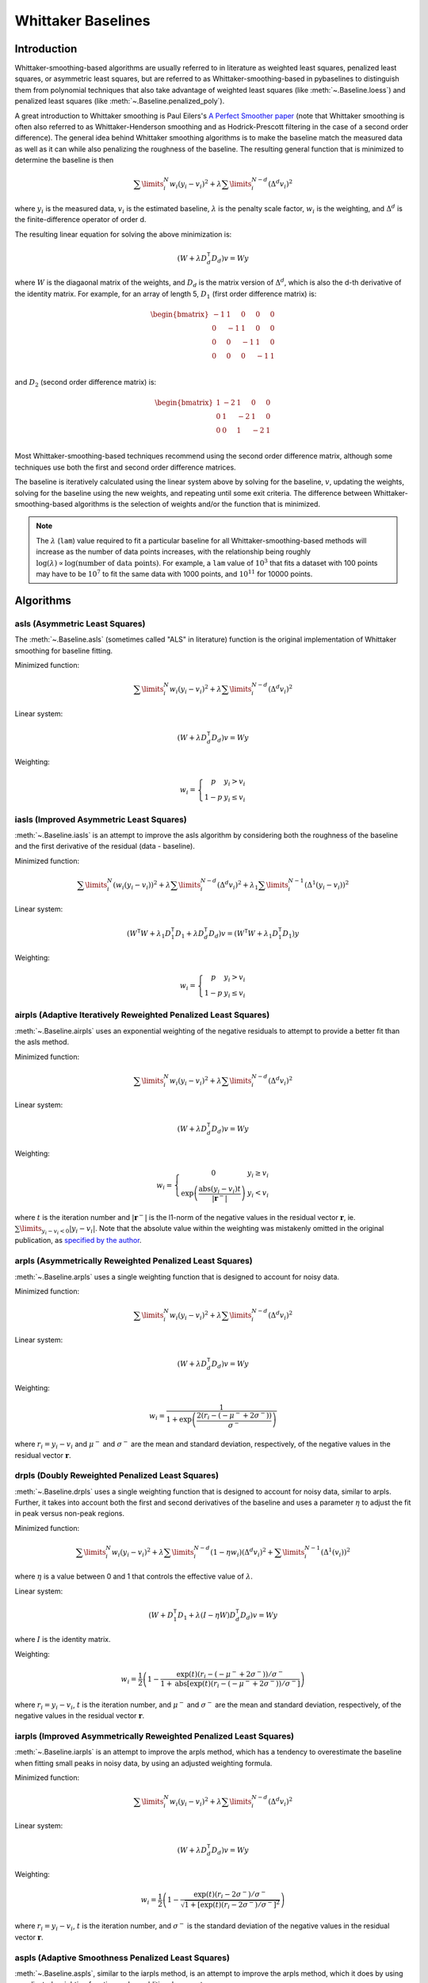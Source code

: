 ===================
Whittaker Baselines
===================

Introduction
------------

Whittaker-smoothing-based algorithms are usually referred to in literature
as weighted least squares, penalized least squares, or asymmetric least squares,
but are referred to as Whittaker-smoothing-based in pybaselines to distinguish them from polynomial
techniques that also take advantage of weighted least squares (like :meth:`~.Baseline.loess`)
and penalized least squares (like :meth:`~.Baseline.penalized_poly`).

A great introduction to Whittaker smoothing is Paul Eilers's
`A Perfect Smoother paper <https://doi.org/10.1021/ac034173t>`_ (note that Whittaker
smoothing is often also referred to as Whittaker-Henderson smoothing and as Hodrick-Prescott
filtering in the case of a second order difference). The general idea behind
Whittaker smoothing algorithms is to make the baseline match the measured
data as well as it can while also penalizing the roughness of the baseline. The
resulting general function that is minimized to determine the baseline is then

.. math::

    \sum\limits_{i}^N w_i (y_i - v_i)^2 + \lambda \sum\limits_{i}^{N - d} (\Delta^d v_i)^2

where :math:`y_i` is the measured data, :math:`v_i` is the estimated baseline,
:math:`\lambda` is the penalty scale factor, :math:`w_i` is the weighting, and
:math:`\Delta^d` is the finite-difference operator of order d.

The resulting linear equation for solving the above minimization is:

.. math::

    (W + \lambda D_d^{\mathsf{T}} D_d) v = W y

.. _difference-matrix-explanation:

where :math:`W` is the diagaonal matrix of the weights, and :math:`D_d` is the matrix
version of :math:`\Delta^d`, which is also the d-th derivative of the identity matrix.
For example, for an array of length 5, :math:`D_1` (first order difference matrix) is:

.. math::

    \begin{bmatrix}
    -1 & 1 & 0 & 0 & 0 \\
    0 & -1 & 1 & 0 & 0 \\
    0 & 0 & -1 & 1 & 0 \\
    0 & 0 & 0 & -1 & 1 \\
    \end{bmatrix}

and :math:`D_2` (second order difference matrix) is:

.. math::

    \begin{bmatrix}
    1 & -2 & 1 & 0 & 0 \\
    0 & 1 & -2 & 1 & 0 \\
    0 & 0 & 1 & -2 & 1 \\
    \end{bmatrix}

Most Whittaker-smoothing-based techniques recommend using the second order difference matrix,
although some techniques use both the first and second order difference matrices.

The baseline is iteratively calculated using the linear system above by solving for
the baseline, :math:`v`, updating the weights, solving for the baseline using the new
weights, and repeating until some exit criteria.
The difference between Whittaker-smoothing-based algorithms is the selection of weights
and/or the function that is minimized.

.. note::
   The :math:`\lambda` (``lam``) value required to fit a particular baseline for all
   Whittaker-smoothing-based methods will increase as the number of data points increases, with
   the relationship being roughly :math:`\log(\lambda) \propto \log(\text{number of data points})`.
   For example, a ``lam`` value of :math:`10^3` that fits a dataset with 100 points may have to
   be :math:`10^7` to fit the same data with 1000 points, and :math:`10^{11}` for 10000 points.


Algorithms
----------

asls (Asymmetric Least Squares)
~~~~~~~~~~~~~~~~~~~~~~~~~~~~~~~

The :meth:`~.Baseline.asls` (sometimes called "ALS" in literature) function is the
original implementation of Whittaker smoothing for baseline fitting.

Minimized function:

.. math::

    \sum\limits_{i}^N w_i (y_i - v_i)^2 + \lambda \sum\limits_{i}^{N - d} (\Delta^d v_i)^2

Linear system:

.. math::

    (W + \lambda D_d^{\mathsf{T}} D_d) v = W y

Weighting:

.. math::

    w_i = \left\{\begin{array}{cr}
        p & y_i > v_i \\
        1 - p & y_i \le v_i
    \end{array}\right.


.. plot::
   :align: center
   :context: reset

    import numpy as np
    import matplotlib.pyplot as plt
    from pybaselines.utils import gaussian
    from pybaselines import Baseline


    def create_data():
        x = np.linspace(1, 1000, 500)
        signal = (
            gaussian(x, 6, 180, 5)
            + gaussian(x, 8, 350, 10)
            + gaussian(x, 6, 550, 5)
            + gaussian(x, 9, 800, 10)
        )
        signal_2 = (
            gaussian(x, 9, 100, 12)
            + gaussian(x, 15, 400, 8)
            + gaussian(x, 13, 700, 12)
            + gaussian(x, 9, 880, 8)
        )
        signal_3 = (
            gaussian(x, 8, 150, 10)
            + gaussian(x, 20, 120, 12)
            + gaussian(x, 16, 300, 20)
            + gaussian(x, 12, 550, 5)
            + gaussian(x, 20, 750, 12)
            + gaussian(x, 18, 800, 18)
            + gaussian(x, 15, 830, 12)
        )
        noise = np.random.default_rng(1).normal(0, 0.2, x.size)
        linear_baseline = 3 + 0.01 * x
        exponential_baseline = 5 + 15 * np.exp(-x / 400)
        gaussian_baseline = 5 + gaussian(x, 20, 500, 500)

        baseline_1 = linear_baseline
        baseline_2 = gaussian_baseline
        baseline_3 = exponential_baseline
        baseline_4 = 10 - 0.005 * x + gaussian(x, 5, 850, 200)
        baseline_5 = linear_baseline + 20

        y1 = signal * 2 + baseline_1 + 5 * noise
        y2 = signal + signal_2 + signal_3 + baseline_2 + noise
        y3 = signal + signal_2 + baseline_3 + noise
        y4 = signal + + signal_2 + baseline_4 + noise * 0.5
        y5 = signal * 2 - signal_2 + baseline_5 + noise

        baselines = (baseline_1, baseline_2, baseline_3, baseline_4, baseline_5)
        data = (y1, y2, y3, y4, y5)

        return x, data, baselines


    def create_plots(data=None, baselines=None):
        fig, axes = plt.subplots(
            3, 2, tight_layout={'pad': 0.1, 'w_pad': 0, 'h_pad': 0},
            gridspec_kw={'wspace': 0, 'hspace': 0}
        )
        axes = axes.ravel()

        legend_handles = []
        if data is None:
            plot_data = False
            legend_handles.append(None)
        else:
            plot_data = True
        if baselines is None:
            plot_baselines = False
            legend_handles.append(None)
        else:
            plot_baselines = True

        for i, axis in enumerate(axes):
            axis.set_xticks([])
            axis.set_yticks([])
            axis.tick_params(
                which='both', labelbottom=False, labelleft=False,
                labeltop=False, labelright=False
            )
            if i < 5:
                if plot_data:
                    data_handle = axis.plot(data[i])
                if plot_baselines:
                    baseline_handle = axis.plot(baselines[i], lw=2.5)
        fit_handle = axes[-1].plot((), (), 'g--')
        if plot_data:
            legend_handles.append(data_handle[0])
        if plot_baselines:
            legend_handles.append(baseline_handle[0])
        legend_handles.append(fit_handle[0])

        if None not in legend_handles:
            axes[-1].legend(
                (data_handle[0], baseline_handle[0], fit_handle[0]),
                ('data', 'real baseline', 'estimated baseline'),
                loc='center', frameon=False
            )

        return fig, axes, legend_handles


    x, data, baselines = create_data()
    baseline_fitter = Baseline(x, check_finite=False)

    figure, axes, handles = create_plots(data, baselines)
    for i, (ax, y) in enumerate(zip(axes, data)):
        if i == 1:
            lam = 1e6
            p = 0.01
        elif i == 4:
            lam = 1e8
            p = 0.5
        else:
            lam = 1e5
            p = 0.01
        baseline, params = baseline_fitter.asls(y, lam=lam, p=p)
        ax.plot(baseline, 'g--')


iasls (Improved Asymmetric Least Squares)
~~~~~~~~~~~~~~~~~~~~~~~~~~~~~~~~~~~~~~~~~

:meth:`~.Baseline.iasls` is an attempt to improve the asls algorithm by considering
both the roughness of the baseline and the first derivative of the residual
(data - baseline).

Minimized function:

.. math::

    \sum\limits_{i}^N (w_i (y_i - v_i))^2
    + \lambda \sum\limits_{i}^{N - d} (\Delta^d v_i)^2
    + \lambda_1 \sum\limits_{i}^{N - 1} (\Delta^1 (y_i - v_i))^2

Linear system:

.. math::

    (W^{\mathsf{T}} W + \lambda_1 D_1^{\mathsf{T}} D_1 + \lambda D_d^{\mathsf{T}} D_d) v
    = (W^{\mathsf{T}} W + \lambda_1 D_1^{\mathsf{T}} D_1) y

Weighting:

.. math::

    w_i = \left\{\begin{array}{cr}
        p & y_i > v_i \\
        1 - p & y_i \le v_i
    \end{array}\right.


.. plot::
   :align: center
   :context: close-figs

    # to see contents of create_data function, look at the top-most algorithm's code
    figure, axes, handles = create_plots(data, baselines)
    for i, (ax, y) in enumerate(zip(axes, data)):
        if i == 0:
            lam = 1e7
            p = 0.1
        elif i == 1:
            lam = 1e4
            p = 0.01
        elif i == 4:
            lam = 1e7
            p = 0.5
        else:
            lam = 1e3
            p = 0.01
        baseline, params = baseline_fitter.iasls(y, lam=lam, lam_1=1e-4, p=p)
        ax.plot(baseline, 'g--')


airpls (Adaptive Iteratively Reweighted Penalized Least Squares)
~~~~~~~~~~~~~~~~~~~~~~~~~~~~~~~~~~~~~~~~~~~~~~~~~~~~~~~~~~~~~~~~

:meth:`~.Baseline.airpls` uses an exponential weighting of the negative residuals to
attempt to provide a better fit than the asls method.

Minimized function:

.. math::

    \sum\limits_{i}^N w_i (y_i - v_i)^2 + \lambda \sum\limits_{i}^{N - d} (\Delta^d v_i)^2

Linear system:

.. math::

    (W + \lambda D_d^{\mathsf{T}} D_d) v = W y

Weighting:

.. math::

    w_i = \left\{\begin{array}{cr}
        0 & y_i \ge v_i \\
        \exp{\left(\frac{\text{abs}(y_i - v_i) t}{|\mathbf{r}^-|}\right)} & y_i < v_i
    \end{array}\right.

where :math:`t` is the iteration number and :math:`|\mathbf{r}^-|` is the l1-norm of the negative
values in the residual vector :math:`\mathbf r`, ie. :math:`\sum\limits_{y_i - v_i < 0} |y_i - v_i|`.
Note that the absolute value within the weighting was mistakenly omitted in the original
publication, as `specified by the author <https://github.com/zmzhang/airPLS/issues/8>`_.

.. plot::
   :align: center
   :context: close-figs

    # to see contents of create_plots function, look at the top-most algorithm's code
    figure, axes, handles = create_plots(data, baselines)
    for i, (ax, y) in enumerate(zip(axes, data)):
        baseline, params = baseline_fitter.airpls(y, 1e5)
        ax.plot(baseline, 'g--')


arpls (Asymmetrically Reweighted Penalized Least Squares)
~~~~~~~~~~~~~~~~~~~~~~~~~~~~~~~~~~~~~~~~~~~~~~~~~~~~~~~~~

:meth:`~.Baseline.arpls` uses a single weighting function that is designed to account
for noisy data.

Minimized function:

.. math::

    \sum\limits_{i}^N w_i (y_i - v_i)^2 + \lambda \sum\limits_{i}^{N - d} (\Delta^d v_i)^2

Linear system:

.. math::

    (W + \lambda D_d^{\mathsf{T}} D_d) v = W y

Weighting:

.. math::

    w_i = \frac
        {1}
        {1 + \exp{\left(\frac
            {2(r_i - (-\mu^- + 2 \sigma^-))}
            {\sigma^-}
        \right)}}

where :math:`r_i = y_i - v_i` and :math:`\mu^-` and :math:`\sigma^-` are the mean and standard
deviation, respectively, of the negative values in the residual vector :math:`\mathbf r`.

.. plot::
   :align: center
   :context: close-figs

    # to see contents of create_plots function, look at the top-most algorithm's code
    figure, axes, handles = create_plots(data, baselines)
    for i, (ax, y) in enumerate(zip(axes, data)):
        baseline, params = baseline_fitter.arpls(y, 1e5)
        ax.plot(baseline, 'g--')


drpls (Doubly Reweighted Penalized Least Squares)
~~~~~~~~~~~~~~~~~~~~~~~~~~~~~~~~~~~~~~~~~~~~~~~~~

:meth:`~.Baseline.drpls` uses a single weighting function that is designed to account
for noisy data, similar to arpls. Further, it takes into account both the
first and second derivatives of the baseline and uses a parameter :math:`\eta`
to adjust the fit in peak versus non-peak regions.

Minimized function:

.. math::

    \sum\limits_{i}^N w_i (y_i - v_i)^2
    + \lambda \sum\limits_{i}^{N - d}(1 - \eta w_i) (\Delta^d v_i)^2
    + \sum\limits_{i}^{N - 1} (\Delta^1 (v_i))^2

where :math:`\eta` is a value between 0 and 1 that controls the
effective value of :math:`\lambda`.

Linear system:

.. math::

    (W + D_1^{\mathsf{T}} D_1 + \lambda (I - \eta W) D_d^{\mathsf{T}} D_d) v = W y

where :math:`I` is the identity matrix.

Weighting:

.. math::

    w_i = \frac{1}{2}\left(
        1 -
        \frac
            {\exp(t)(r_i - (-\mu^- + 2 \sigma^-))/\sigma^-}
            {1 + \text{abs}[\exp(t)(r_i - (-\mu^- + 2 \sigma^-))/\sigma^-]}
    \right)

where :math:`r_i = y_i - v_i`, :math:`t` is the iteration number, and
:math:`\mu^-` and :math:`\sigma^-` are the mean and standard deviation,
respectively, of the negative values in the residual vector :math:`\mathbf r`.

.. plot::
   :align: center
   :context: close-figs

    # to see contents of create_plots function, look at the top-most algorithm's code
    figure, axes, handles = create_plots(data, baselines)
    for i, (ax, y) in enumerate(zip(axes, data)):
        if i == 3:
            lam = 1e5
        else:
            lam = 1e6
        baseline, params = baseline_fitter.drpls(y, lam=lam)
        ax.plot(baseline, 'g--')


iarpls (Improved Asymmetrically Reweighted Penalized Least Squares)
~~~~~~~~~~~~~~~~~~~~~~~~~~~~~~~~~~~~~~~~~~~~~~~~~~~~~~~~~~~~~~~~~~~

:meth:`~.Baseline.iarpls` is an attempt to improve the arpls method, which has a tendency
to overestimate the baseline when fitting small peaks in noisy data, by using an
adjusted weighting formula.

Minimized function:

.. math::

    \sum\limits_{i}^N w_i (y_i - v_i)^2 + \lambda \sum\limits_{i}^{N - d} (\Delta^d v_i)^2

Linear system:

.. math::

    (W + \lambda D_d^{\mathsf{T}} D_d) v = W y

Weighting:

.. math::

    w_i = \frac{1}{2}\left(
        1 -
        \frac
            {\exp(t)(r_i - 2 \sigma^-)/\sigma^-}
            {\sqrt{1 + [\exp(t)(r_i - 2 \sigma^-)/\sigma^-]^2}}
    \right)

where :math:`r_i = y_i - v_i`, :math:`t` is the iteration number, and
:math:`\sigma^-` is the standard deviation of the negative values in
the residual vector :math:`\mathbf r`.

.. plot::
   :align: center
   :context: close-figs

    # to see contents of create_plots function, look at the top-most algorithm's code
    figure, axes, handles = create_plots(data, baselines)
    for i, (ax, y) in enumerate(zip(axes, data)):
        baseline, params = baseline_fitter.iarpls(y, 1e4)
        ax.plot(baseline, 'g--')


aspls (Adaptive Smoothness Penalized Least Squares)
~~~~~~~~~~~~~~~~~~~~~~~~~~~~~~~~~~~~~~~~~~~~~~~~~~~

:meth:`~.Baseline.aspls`, similar to the iarpls method, is an attempt to improve the arpls method,
which it does by using an adjusted weighting function and an additional parameter :math:`\alpha`.

Minimized function:

.. math::

    \sum\limits_{i}^N w_i (y_i - v_i)^2
    + \lambda \sum\limits_{i}^{N - d} \alpha_i (\Delta^d v_i)^2

where

.. math::

    \alpha_i = \frac
        {\text{abs}(r_i)}
        {\max(\text{abs}(\mathbf r))}

Linear system:

.. math::

    (W + \lambda \alpha D_d^{\mathsf{T}} D_d) v = W y

Weighting:

.. math::

    w_i = \frac
        {1}
        {1 + \exp{\left(\frac
            {k (r_i - \sigma^-)}
            {\sigma^-}
        \right)}}

where :math:`r_i = y_i - v_i`, :math:`\sigma^-` is the standard deviation
of the negative values in the residual vector :math:`\mathbf r`, and :math:`k`
is the asymmetric coefficient (Note that the default value of :math:`k` is 0.5 in
pybaselines rather than 2 in the published version of the asPLS. pybaselines
uses the factor of 0.5 since it matches the results in Table 2 and Figure 5
of the asPLS paper closer than the factor of 2 and fits noisy data much better).

.. plot::
   :align: center
   :context: close-figs

    # to see contents of create_plots function, look at the top-most algorithm's code
    figure, axes, handles = create_plots(data, baselines)
    for i, (ax, y) in enumerate(zip(axes, data)):
        baseline, params = baseline_fitter.aspls(y, 1e6)
        ax.plot(baseline, 'g--')


psalsa (Peaked Signal's Asymmetric Least Squares Algorithm)
~~~~~~~~~~~~~~~~~~~~~~~~~~~~~~~~~~~~~~~~~~~~~~~~~~~~~~~~~~~

:meth:`~.Baseline.psalsa` is an attempt at improving the asls method to better fit noisy data
by using an exponential decaying weighting for positive residuals.

Minimized function:

.. math::

    \sum\limits_{i}^N w_i (y_i - v_i)^2 + \lambda \sum\limits_{i}^{N - d} (\Delta^d v_i)^2

Linear system:

.. math::

    (W + \lambda D_d^{\mathsf{T}} D_d) v = W y

Weighting:

.. math::

    w_i = \left\{\begin{array}{cr}
        p \cdot \exp{\left(\frac{-(y_i - v_i)}{k}\right)} & y_i > v_i \\
        1 - p & y_i \le v_i
    \end{array}\right.

where :math:`k` is a factor that controls the exponential decay of the weights for baseline
values greater than the data and should be approximately the height at which a value could
be considered a peak.

.. plot::
   :align: center
   :context: close-figs

    # to see contents of create_plots function, look at the top-most algorithm's code
    figure, axes, handles = create_plots(data, baselines)
    for i, (ax, y) in enumerate(zip(axes, data)):
        if i == 0:
            k = 2
        else:
            k = 0.5
        baseline, params = baseline_fitter.psalsa(y, 1e5, k=k)
        ax.plot(baseline, 'g--')


derpsalsa (Derivative Peak-Screening Asymmetric Least Squares Algorithm)
~~~~~~~~~~~~~~~~~~~~~~~~~~~~~~~~~~~~~~~~~~~~~~~~~~~~~~~~~~~~~~~~~~~~~~~~

:meth:`~.Baseline.derpsalsa` is an attempt at improving the asls method to better fit noisy data
by using an exponential decaying weighting for positive residuals. Further, it calculates
additional weights based on the first and second derivatives of the data.

Minimized function:

.. math::

    \sum\limits_{i}^N w_i (y_i - v_i)^2 + \lambda \sum\limits_{i}^{N - d} (\Delta^d v_i)^2

Linear system:

.. math::

    (W + \lambda D_d^{\mathsf{T}} D_d) v = W y

Weighting:

.. math::

    w_i = w_{0i} * w_{1i} * w_{2i}

where:

.. math::

    w_{0i} = \left\{\begin{array}{cr}
        p \cdot \exp{\left(\frac{-[(y_i - v_i)/k]^2}{2}\right)} & y_i > v_i \\
        1 - p & y_i \le v_i
    \end{array}\right.

.. math::

    w_{1i} = \exp{\left(\frac{-[y_{sm_i}' / rms(y_{sm}')]^2}{2}\right)}

.. math::

    w_{2i} = \exp{\left(\frac{-[y_{sm_i}'' / rms(y_{sm}'')]^2}{2}\right)}

:math:`k` is a factor that controls the exponential decay of the weights for baseline
values greater than the data and should be approximately the height at which a value could
be considered a peak, :math:`y_{sm}'` and :math:`y_{sm}''` are the first and second derivatives,
respectively, of the smoothed data, :math:`y_{sm}`, and :math:`rms()` is the root-mean-square operator.
:math:`w_1` and :math:`w_2` are precomputed, while :math:`w_0` is updated each iteration.

.. plot::
   :align: center
   :context: close-figs

    # to see contents of create_plots function, look at the top-most algorithm's code
    figure, axes, handles = create_plots(data, baselines)
    for i, (ax, y) in enumerate(zip(axes, data)):
        if i == 0:
            k = 2
        else:
            k = 0.5
        baseline, params = baseline_fitter.psalsa(y, 1e5, k=k)
        ax.plot(baseline, 'g--')


brpls (Bayesian Reweighted Penalized Least Squares)
~~~~~~~~~~~~~~~~~~~~~~~~~~~~~~~~~~~~~~~~~~~~~~~~~~~

:meth:`~.Baseline.brpls` calculates weights by considering the probability that each
data point is part of the signal following Bayes' theorem.

Minimized function:

.. math::

    \sum\limits_{i}^N w_i (y_i - v_i)^2 + \lambda \sum\limits_{i}^{N - d} (\Delta^d v_i)^2

Linear system:

.. math::

    (W + \lambda D_d^{\mathsf{T}} D_d) v = W y

Weighting:

.. math::

    w_i = \frac
        {1}
        {1 + \frac{\beta}{1-\beta}\sqrt{\frac{\pi}{2}}F_i}

where:

.. math::

    F_i = \frac{\sigma^-}{\mu^+}
    \left(
        1 + \text{erf}{\left[\frac{r_i}{\sqrt{2}\sigma^-} - \frac{\sigma^-}{\sqrt{2}\mu^+}\right]}
    \right)
    \exp{\left(
        \left[\frac{r_i}{\sqrt{2}\sigma^-} - \frac{\sigma^-}{\sqrt{2}\mu^+}\right]^2
    \right)}

:math:`r_i = y_i - v_i`, :math:`\beta` is 1 minus the mean of the weights of the previous
iteration, :math:`\sigma^-` is the root mean square of the negative values
in the residual vector :math:`\mathbf r`, and :math:`\mu^+` is the mean of the positive values
within :math:`\mathbf r`.

.. note::
   This method can fail to fit data containing positively-skewed noise. A potential fix
   is to apply a log-transform to the data before calling the method to make the noise
   more normal-like, but this is not guaranteed to work in all cases.


.. plot::
   :align: center
   :context: close-figs

    # to see contents of create_plots function, look at the top-most algorithm's code
    figure, axes, handles = create_plots(data, baselines)
    for i, (ax, y) in enumerate(zip(axes, data)):
        baseline, params = baseline_fitter.brpls(y, 1e5)
        ax.plot(baseline, 'g--')


lsrpls (Locally Symmetric Reweighted Penalized Least Squares)
~~~~~~~~~~~~~~~~~~~~~~~~~~~~~~~~~~~~~~~~~~~~~~~~~~~~~~~~~~~~~

:meth:`~.Baseline.lsrpls` uses a single weighting function that is designed to account
for noisy data. The weighting for lsrpls is nearly identical to drpls, but the two differ
in the minimized function.

Minimized function:

.. math::

    \sum\limits_{i}^N w_i (y_i - v_i)^2 + \lambda \sum\limits_{i}^{N - d} (\Delta^d v_i)^2

Linear system:

.. math::

    (W + \lambda D_d^{\mathsf{T}} D_d) v = W y

Weighting:

.. math::

    w_i = \frac{1}{2}\left(
        1 -
        \frac
            {10^t (r_i - (-\mu^- + 2 \sigma^-))/\sigma^-}
            {1 + \text{abs}[10^t (r_i - (-\mu^- + 2 \sigma^-))/\sigma^-]}
    \right)

where :math:`r_i = y_i - v_i`, :math:`t` is the iteration number, and
:math:`\mu^-` and :math:`\sigma^-` are the mean and standard deviation,
respectively, of the negative values in the residual vector :math:`\mathbf r`.

.. plot::
   :align: center
   :context: close-figs

    # to see contents of create_plots function, look at the top-most algorithm's code
    figure, axes, handles = create_plots(data, baselines)
    for i, (ax, y) in enumerate(zip(axes, data)):
        baseline, params = baseline_fitter.lsrpls(y, 1e5)
        ax.plot(baseline, 'g--')
